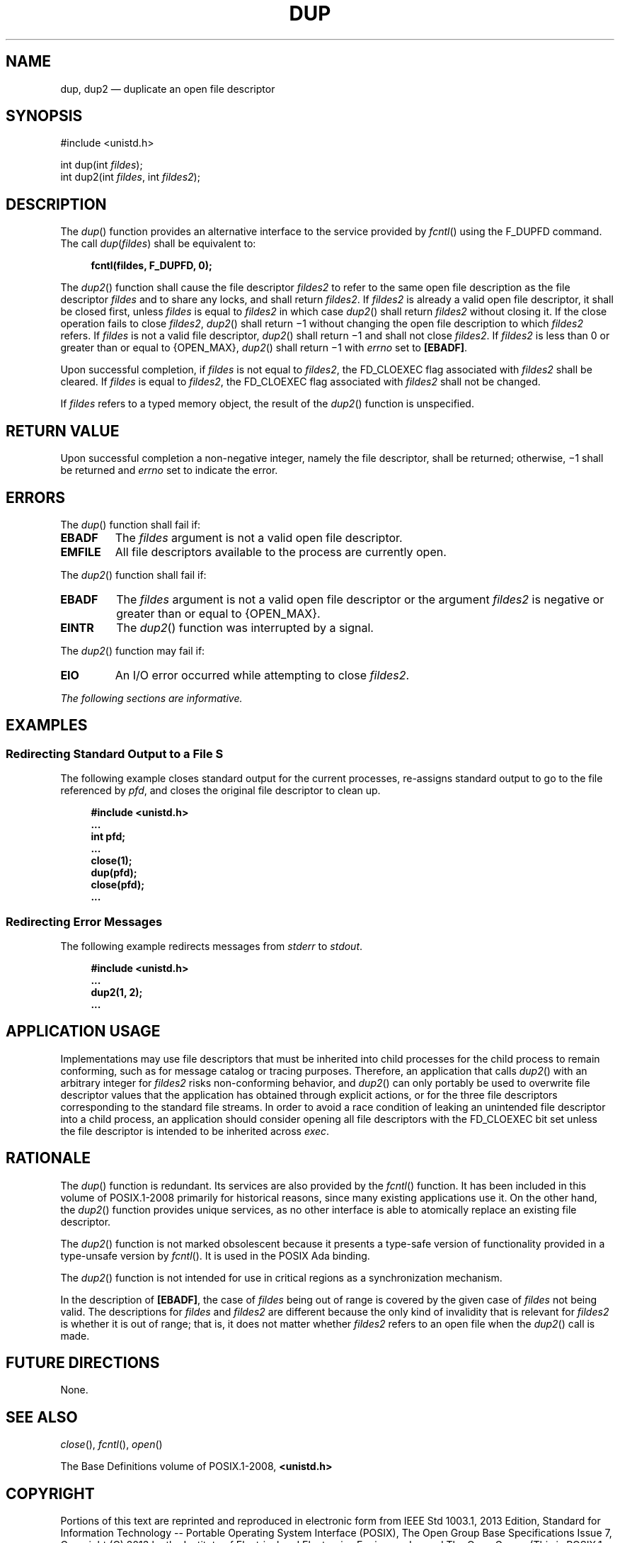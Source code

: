 '\" et
.TH DUP "3" 2013 "IEEE/The Open Group" "POSIX Programmer's Manual"

.SH NAME
dup,
dup2
\(em duplicate an open file descriptor
.SH SYNOPSIS
.LP
.nf
#include <unistd.h>
.P
int dup(int \fIfildes\fP);
int dup2(int \fIfildes\fP, int \fIfildes2\fP);
.fi
.SH DESCRIPTION
The
\fIdup\fR()
function provides an alternative interface to the service provided by
\fIfcntl\fR()
using the F_DUPFD command. The call
.IR dup ( fildes )
shall be equivalent to:
.sp
.RS 4
.nf
\fB
fcntl(fildes, F_DUPFD, 0);
.fi \fR
.P
.RE
.P
The
\fIdup2\fR()
function shall cause the file descriptor
.IR fildes2
to refer to the same open file description as the file descriptor
.IR fildes
and to share any locks, and shall return
.IR fildes2 .
If
.IR fildes2
is already a valid open file descriptor, it shall be closed first, unless
.IR fildes
is equal to
.IR fildes2
in which case
\fIdup2\fR()
shall return
.IR fildes2
without closing it. If the close operation fails to close
.IR fildes2 ,
\fIdup2\fR()
shall return \(mi1 without changing the open file description to which
.IR fildes2
refers. If
.IR fildes
is not a valid file descriptor,
\fIdup2\fR()
shall return \(mi1 and shall not close
.IR fildes2 .
If
.IR fildes2
is less than 0 or greater than or equal to
{OPEN_MAX},
\fIdup2\fR()
shall return \(mi1 with
.IR errno
set to
.BR [EBADF] .
.P
Upon successful completion, if
.IR fildes
is not equal to
.IR fildes2 ,
the FD_CLOEXEC flag associated with
.IR fildes2
shall be cleared. If
.IR fildes
is equal to
.IR fildes2 ,
the FD_CLOEXEC flag associated with
.IR fildes2
shall not be changed.
.P
If
.IR fildes
refers to a typed memory object, the result of the
\fIdup2\fR()
function is unspecified.
.SH "RETURN VALUE"
Upon successful completion a non-negative integer, namely the file
descriptor, shall be returned; otherwise, \(mi1 shall be returned
and
.IR errno
set to indicate the error.
.SH ERRORS
The
\fIdup\fR()
function shall fail if:
.TP
.BR EBADF
The
.IR fildes
argument is not a valid open file descriptor.
.TP
.BR EMFILE
All file descriptors available to the process are currently open.
.P
The
\fIdup2\fR()
function shall fail if:
.TP
.BR EBADF
The
.IR fildes
argument is not a valid open file descriptor or the argument
.IR fildes2
is negative or greater than or equal to
{OPEN_MAX}.
.TP
.BR EINTR
The
\fIdup2\fR()
function was interrupted by a signal.
.P
The
\fIdup2\fR()
function may fail if:
.TP
.BR EIO
An I/O error occurred while attempting to close
.IR fildes2 .
.LP
.IR "The following sections are informative."
.SH EXAMPLES
.SS "Redirecting Standard Output to a File" S
.P
The following example closes standard output for the current processes,
re-assigns standard output to go to the file referenced by
.IR pfd ,
and closes the original file descriptor to clean up.
.sp
.RS 4
.nf
\fB
#include <unistd.h>
\&...
int pfd;
\&...
close(1);
dup(pfd);
close(pfd);
\&...
.fi \fR
.P
.RE
.SS "Redirecting Error Messages"
.P
The following example redirects messages from
.IR stderr
to
.IR stdout .
.sp
.RS 4
.nf
\fB
#include <unistd.h>
\&...
dup2(1, 2);
\&...
.fi \fR
.P
.RE
.SH "APPLICATION USAGE"
Implementations may use file descriptors that must be inherited into
child processes for the child process to remain conforming, such as for
message catalog or tracing purposes. Therefore, an application that calls
\fIdup2\fR()
with an arbitrary integer for
.IR fildes2
risks non-conforming behavior, and
\fIdup2\fR()
can only portably be used to overwrite file descriptor values that the
application has obtained through explicit actions, or for the three file
descriptors corresponding to the standard file streams. In order to avoid
a race condition of leaking an unintended file descriptor into a child
process, an application should consider opening all file descriptors
with the FD_CLOEXEC bit set unless the file descriptor is intended to
be inherited across
.IR exec .
.SH RATIONALE
The
\fIdup\fR()
function is redundant. Its services are also provided by the
\fIfcntl\fR()
function. It has been included in this volume of POSIX.1\(hy2008 primarily for historical reasons,
since many existing applications use it. On the other hand, the
\fIdup2\fR()
function provides unique services, as no other interface is able to
atomically replace an existing file descriptor.
.P
The
\fIdup2\fR()
function is not marked obsolescent because it presents a type-safe
version of functionality provided in a type-unsafe version by
\fIfcntl\fR().
It is used in the POSIX Ada binding.
.P
The
\fIdup2\fR()
function is not intended for use in critical regions as a
synchronization mechanism.
.P
In the description of
.BR [EBADF] ,
the case of
.IR fildes
being out of range is covered by the given case of
.IR fildes
not being valid. The descriptions for
.IR fildes
and
.IR fildes2
are different because the only kind of invalidity that is relevant for
.IR fildes2
is whether it is out of range; that is, it does not matter whether
.IR fildes2
refers to an open file when the
\fIdup2\fR()
call is made.
.SH "FUTURE DIRECTIONS"
None.
.SH "SEE ALSO"
.IR "\fIclose\fR\^(\|)",
.IR "\fIfcntl\fR\^(\|)",
.IR "\fIopen\fR\^(\|)"
.P
The Base Definitions volume of POSIX.1\(hy2008,
.IR "\fB<unistd.h>\fP"
.SH COPYRIGHT
Portions of this text are reprinted and reproduced in electronic form
from IEEE Std 1003.1, 2013 Edition, Standard for Information Technology
-- Portable Operating System Interface (POSIX), The Open Group Base
Specifications Issue 7, Copyright (C) 2013 by the Institute of
Electrical and Electronics Engineers, Inc and The Open Group.
(This is POSIX.1-2008 with the 2013 Technical Corrigendum 1 applied.) In the
event of any discrepancy between this version and the original IEEE and
The Open Group Standard, the original IEEE and The Open Group Standard
is the referee document. The original Standard can be obtained online at
http://www.unix.org/online.html .

Any typographical or formatting errors that appear
in this page are most likely
to have been introduced during the conversion of the source files to
man page format. To report such errors, see
https://www.kernel.org/doc/man-pages/reporting_bugs.html .
